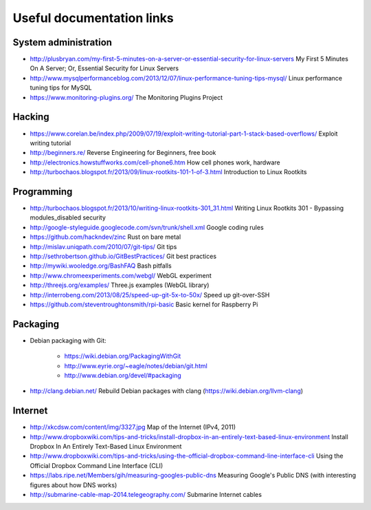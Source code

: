 Useful documentation links
==========================

System administration
---------------------

* http://plusbryan.com/my-first-5-minutes-on-a-server-or-essential-security-for-linux-servers
  My First 5 Minutes On A Server; Or, Essential Security for Linux Servers
* http://www.mysqlperformanceblog.com/2013/12/07/linux-performance-tuning-tips-mysql/
  Linux performance tuning tips for MySQL
* https://www.monitoring-plugins.org/ The Monitoring Plugins Project

Hacking
-------

* https://www.corelan.be/index.php/2009/07/19/exploit-writing-tutorial-part-1-stack-based-overflows/
  Exploit writing tutorial
* http://beginners.re/ Reverse Engineering for Beginners, free book
* http://electronics.howstuffworks.com/cell-phone6.htm How cell phones work, hardware
* http://turbochaos.blogspot.fr/2013/09/linux-rootkits-101-1-of-3.html
  Introduction to Linux Rootkits

Programming
-----------

* http://turbochaos.blogspot.fr/2013/10/writing-linux-rootkits-301_31.html
  Writing Linux Rootkits 301 - Bypassing modules_disabled security
* http://google-styleguide.googlecode.com/svn/trunk/shell.xml
  Google coding rules
* https://github.com/hackndev/zinc Rust on bare metal
* http://mislav.uniqpath.com/2010/07/git-tips/ Git tips
* http://sethrobertson.github.io/GitBestPractices/ Git best practices
* http://mywiki.wooledge.org/BashFAQ Bash pitfalls
* http://www.chromeexperiments.com/webgl/ WebGL experiment
* http://threejs.org/examples/ Three.js examples (WebGL library)
* http://interrobeng.com/2013/08/25/speed-up-git-5x-to-50x/
  Speed up git-over-SSH
* https://github.com/steventroughtonsmith/rpi-basic
  Basic kernel for Raspberry Pi

Packaging
---------

* Debian packaging with Git:

    - https://wiki.debian.org/PackagingWithGit
    - http://www.eyrie.org/~eagle/notes/debian/git.html
    - http://www.debian.org/devel/#packaging

* http://clang.debian.net/ Rebuild Debian packages with clang (https://wiki.debian.org/llvm-clang)

Internet
--------

* http://xkcdsw.com/content/img/3327.jpg
  Map of the Internet (IPv4, 2011)
* http://www.dropboxwiki.com/tips-and-tricks/install-dropbox-in-an-entirely-text-based-linux-environment
  Install Dropbox In An Entirely Text-Based Linux Environment
* http://www.dropboxwiki.com/tips-and-tricks/using-the-official-dropbox-command-line-interface-cli
  Using the Official Dropbox Command Line Interface (CLI)
* https://labs.ripe.net/Members/gih/measuring-googles-public-dns
  Measuring Google's Public DNS  (with interesting figures about how DNS works)
* http://submarine-cable-map-2014.telegeography.com/
  Submarine Internet cables

